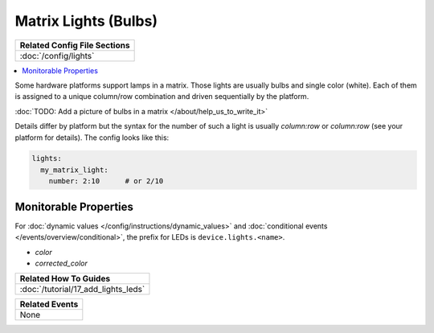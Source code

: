 Matrix Lights (Bulbs)
=====================

+------------------------------------------------------------------------------+
| Related Config File Sections                                                 |
+==============================================================================+
| :doc:`/config/lights`                                                        |
+------------------------------------------------------------------------------+

.. contents::
   :local:

Some hardware platforms support lamps in a matrix.
Those lights are usually bulbs and single color (white).
Each of them is assigned to a unique column/row combination and driven
sequentially by the platform.

:doc:`TODO: Add a picture of bulbs in a matrix </about/help_us_to_write_it>`

Details differ by platform but the syntax for the number of such a light
is usually `column:row` or `column:row` (see your platform for details).
The config looks like this:

.. code-block:: mpf-config

  lights:
    my_matrix_light:
      number: 2:10      # or 2/10

Monitorable Properties
----------------------

For :doc:`dynamic values </config/instructions/dynamic_values>` and
:doc:`conditional events </events/overview/conditional>`,
the prefix for LEDs is ``device.lights.<name>``.

* *color*
* *corrected_color*

+------------------------------------------------------------------------------+
| Related How To Guides                                                        |
+==============================================================================+
| :doc:`/tutorial/17_add_lights_leds`                                          |
+------------------------------------------------------------------------------+

+------------------------------------------------------------------------------+
| Related Events                                                               |
+==============================================================================+
| None                                                                         |
+------------------------------------------------------------------------------+
